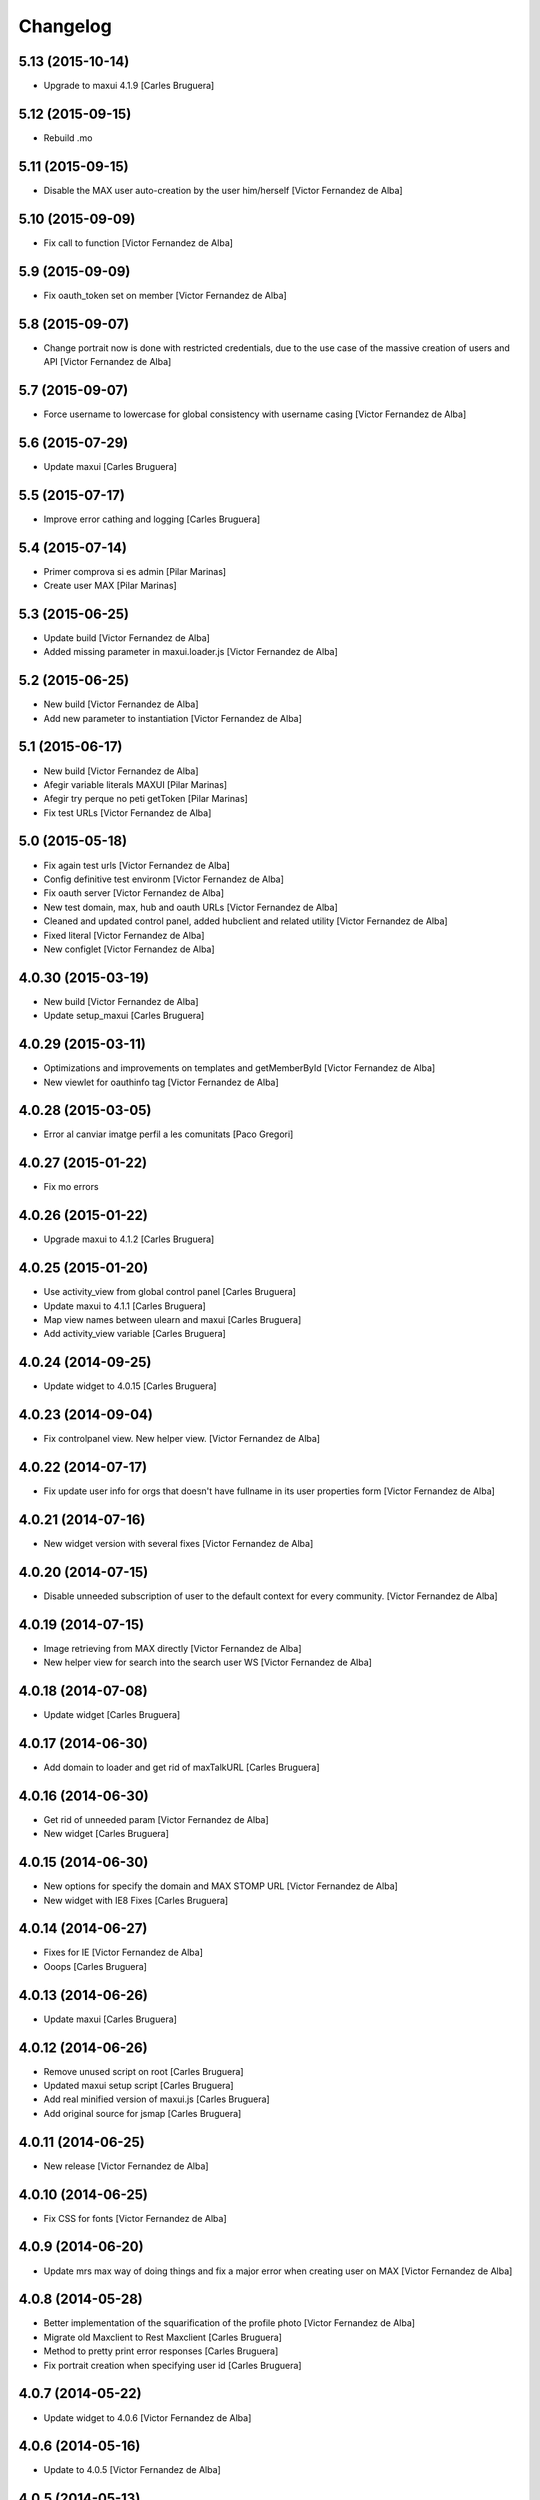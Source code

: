 Changelog
=========

5.13 (2015-10-14)
-----------------

* Upgrade to maxui 4.1.9 [Carles Bruguera]

5.12 (2015-09-15)
-----------------

* Rebuild .mo

5.11 (2015-09-15)
-----------------

* Disable the MAX user auto-creation by the user him/herself [Victor Fernandez de Alba]

5.10 (2015-09-09)
-----------------

* Fix call to function [Victor Fernandez de Alba]

5.9 (2015-09-09)
----------------

* Fix oauth_token set on member [Victor Fernandez de Alba]

5.8 (2015-09-07)
----------------

* Change portrait now is done with restricted credentials, due to the use case of the massive creation of users and API [Victor Fernandez de Alba]

5.7 (2015-09-07)
----------------

* Force username to lowercase for global consistency with username casing [Victor Fernandez de Alba]

5.6 (2015-07-29)
----------------

* Update maxui [Carles Bruguera]

5.5 (2015-07-17)
----------------

* Improve error cathing and logging [Carles Bruguera]

5.4 (2015-07-14)
----------------

* Primer comprova si es admin [Pilar Marinas]
* Create user MAX [Pilar Marinas]

5.3 (2015-06-25)
----------------

* Update build [Victor Fernandez de Alba]
* Added missing parameter in maxui.loader.js [Victor Fernandez de Alba]

5.2 (2015-06-25)
----------------

* New build [Victor Fernandez de Alba]
* Add new parameter to instantiation [Victor Fernandez de Alba]

5.1 (2015-06-17)
----------------

* New build [Victor Fernandez de Alba]
* Afegir variable literals MAXUI [Pilar Marinas]
* Afegir try perque no peti getToken [Pilar Marinas]
* Fix test URLs [Victor Fernandez de Alba]

5.0 (2015-05-18)
----------------

* Fix again test urls [Victor Fernandez de Alba]
* Config definitive test environm [Victor Fernandez de Alba]
* Fix oauth server [Victor Fernandez de Alba]
* New test domain, max, hub and oauth URLs [Victor Fernandez de Alba]
* Cleaned and updated control panel, added hubclient and related utility [Victor Fernandez de Alba]
* Fixed literal [Victor Fernandez de Alba]
* New configlet [Victor Fernandez de Alba]

4.0.30 (2015-03-19)
-------------------

* New build [Victor Fernandez de Alba]
* Update setup_maxui [Carles Bruguera]

4.0.29 (2015-03-11)
-------------------

* Optimizations and improvements on templates and getMemberById [Victor Fernandez de Alba]
* New viewlet for oauthinfo tag [Victor Fernandez de Alba]

4.0.28 (2015-03-05)
-------------------

* Error al canviar imatge perfil a les comunitats [Paco Gregori]

4.0.27 (2015-01-22)
-------------------

* Fix mo errors

4.0.26 (2015-01-22)
-------------------

* Upgrade maxui to 4.1.2 [Carles Bruguera]

4.0.25 (2015-01-20)
-------------------

* Use activity_view from global control panel [Carles Bruguera]
* Update maxui to 4.1.1 [Carles Bruguera]
* Map view names between ulearn and maxui [Carles Bruguera]
* Add activity_view variable [Carles Bruguera]

4.0.24 (2014-09-25)
-------------------

* Update widget to 4.0.15 [Carles Bruguera]

4.0.23 (2014-09-04)
-------------------

* Fix controlpanel view. New helper view. [Victor Fernandez de Alba]

4.0.22 (2014-07-17)
-------------------

* Fix update user info for orgs that doesn't have fullname in its user properties form [Victor Fernandez de Alba]

4.0.21 (2014-07-16)
-------------------

* New widget version with several fixes [Victor Fernandez de Alba]

4.0.20 (2014-07-15)
-------------------

* Disable unneeded subscription of user to the default context for every community. [Victor Fernandez de Alba]

4.0.19 (2014-07-15)
-------------------

* Image retrieving from MAX directly [Victor Fernandez de Alba]
* New helper view for search into the search user WS [Victor Fernandez de Alba]

4.0.18 (2014-07-08)
-------------------

* Update widget [Carles Bruguera]

4.0.17 (2014-06-30)
-------------------

* Add domain to loader and get rid of maxTalkURL [Carles Bruguera]

4.0.16 (2014-06-30)
-------------------

* Get rid of unneeded param [Victor Fernandez de Alba]
* New widget [Carles Bruguera]

4.0.15 (2014-06-30)
-------------------

* New options for specify the domain and MAX STOMP URL [Victor Fernandez de Alba]
* New widget with IE8 Fixes [Carles Bruguera]

4.0.14 (2014-06-27)
-------------------

* Fixes for IE [Victor Fernandez de Alba]
* Ooops [Carles Bruguera]

4.0.13 (2014-06-26)
-------------------

* Update maxui [Carles Bruguera]

4.0.12 (2014-06-26)
-------------------

* Remove unused script on root [Carles Bruguera]
* Updated maxui setup script [Carles Bruguera]
* Add real minified version of maxui.js [Carles Bruguera]
* Add original source for jsmap [Carles Bruguera]

4.0.11 (2014-06-25)
-------------------

* New release [Victor Fernandez de Alba]

4.0.10 (2014-06-25)
-------------------

* Fix CSS for fonts [Victor Fernandez de Alba]

4.0.9 (2014-06-20)
------------------

* Update mrs max way of doing things and fix a major error when creating user on MAX [Victor Fernandez de Alba]

4.0.8 (2014-05-28)
------------------

* Better implementation of the squarification of the profile photo [Victor Fernandez de Alba]
* Migrate old Maxclient to Rest Maxclient [Carles Bruguera]
* Method to pretty print error responses [Carles Bruguera]
* Fix portrait creation when specifying user id [Carles Bruguera]

4.0.7 (2014-05-22)
------------------

* Update widget to 4.0.6 [Victor Fernandez de Alba]

4.0.6 (2014-05-16)
------------------

* Update to 4.0.5 [Victor Fernandez de Alba]

4.0.5 (2014-05-13)
------------------

* Updated [Victor Fernandez de Alba]

4.0.4 (2014-05-13)
------------------

* Update to 4.0.4 widget version [Victor Fernandez de Alba]

4.0.2 (2014-05-08)
------------------

* Fixes [Victor Fernandez de Alba]

4.0.1 (2014-05-08)
------------------

* Update of last minute [Victor Fernandez de Alba]
* maxuisetup for the record [Victor Fernandez de Alba]

4.0 (2014-05-07)
----------------

* Updated ignores [Victor Fernandez de Alba]
* Updated and adapted to version 4.0.1 [Victor Fernandez de Alba]
* Add missing condition on user creation subscriber [Victor Fernandez de Alba]
* Fix important lower case user on creation and auth [Victor Fernandez de Alba]

3.6.4 (2014-03-25)
------------------

* Admin user impersonate as restricted user [Victor Fernandez de Alba]

3.6.3 (2014-03-25)
------------------

* Fix use case retrieving token. [Victor Fernandez de Alba]

3.6.2 (2014-03-24)
------------------

* Minimize tokens form. [Victor Fernandez de Alba]
* Helper utilities for tests [Victor Fernandez de Alba]
* Change the sensible defaults to upcnet.es ones [Victor Fernandez de Alba]
* Hide unused options [Victor Fernandez de Alba]
* Migrate to MaxClient RESTish [Victor Fernandez de Alba]

3.6.1 (2014-02-24)
------------------

* pep8 [Victor Fernandez de Alba]
* Improve avatar generation [Victor Fernandez de Alba]

3.6 (2014-01-20)
----------------

* Re-Updated to 3.6 [Victor Fernandez de Alba]
* Updated to MAXUI 3.6 [Victor Fernandez de Alba]
* Fix the unhandling of the BTree unicode keys for dexterity.membrane usernames. [Victor Fernandez de Alba]
* Update Osiris PAS plugin on oauth server change. [Victor Fernandez de Alba]

1.9 (2013-11-26)
----------------

* Added add user subs [Victor Fernandez de Alba]

1.8 (2013-11-25)
----------------

* Update to widget version 3.5.5 [Victor Fernandez de Alba]
* Include requests in the requires [Victor Fernandez de Alba]
* Update control panel [Victor Fernandez de Alba]

1.7 (2013-10-28)
----------------

* New setupmaxui and upgrade to 3.5.2 [Victor Fernandez de Alba]
* Update the dimensions for the portrait and added a crop to make the photo square. [Victor Fernandez de Alba]
* Merge branch 'master' into develop [Victor Fernandez de Alba]
*  [Victor Fernandez de Alba]
* Conflicts: [Victor Fernandez de Alba]
* docs/HISTORY.rst [Victor Fernandez de Alba]
* setup.py [Victor Fernandez de Alba]
1.6 (2013-10-01)
----------------

* Override portrait user information [Victor Fernandez de Alba]

1.5 (2013-09-13)
----------------

* Updated UI to MAX 3.5 [Victor Fernandez de Alba]

1.4 (2013-08-02)
----------------

 * Transferred portrait modifications here, rename module name to auth, new IMAXClient utility. [Victor Fernandez de Alba]
 * Finish implementation of maxclient utility [Victor Fernandez de Alba]

1.3 (2013-07-10)
----------------

 * Added cache headers to the default avatar [Victor Fernandez de Alba]

1.2 (2013-07-08)
----------------

 * Temporarily subscribe always the user to the default context [Victor Fernandez de Alba]
 * Added the creation of the context at the moment of introduction of the restricted user. [Victor Fernandez de Alba]
 * Transfer the MAX updater for user's profile subscriber to this package. [Victor Fernandez de Alba]
 * Add new data to user's profile, enable subscriber to update user's profile data to MAX server. [Victor Fernandez de Alba]
 * Fix the load of the reosurce. [Victor Fernandez de Alba]
 * Not to save forever the user token [Victor Fernandez de Alba]

1.1 (2013-06-19)
----------------

- Updated to MAXUI JS 3.4.

1.0 (2013-06-11)
----------------

- Initial release
